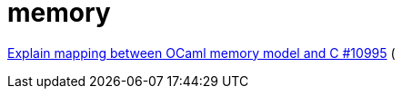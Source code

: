 = memory


link:https://github.com/ocaml/ocaml/pull/10995[Explain mapping between OCaml memory model and C #10995] (
